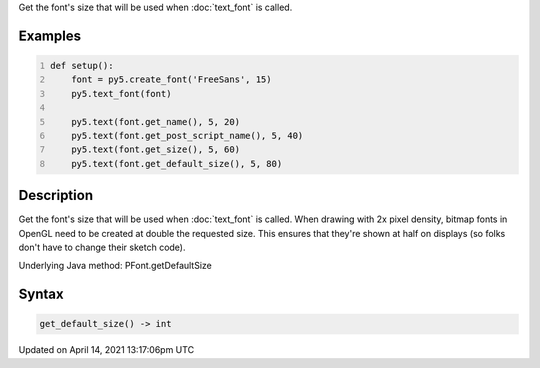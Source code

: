.. title: get_default_size()
.. slug: py5font_get_default_size
.. date: 2021-04-14 13:17:06 UTC+00:00
.. tags:
.. category:
.. link:
.. description: py5 get_default_size() documentation
.. type: text

Get the font's size that will be used when :doc:`text_font` is called.

Examples
========

.. raw:: html

    <div class="example-table">

.. raw:: html

    <div class="example-row"><div class="example-cell-image">

.. image:: /images/reference/Py5Font_get_default_size_0.png
    :alt: example picture for get_default_size()

.. raw:: html

    </div><div class="example-cell-code">

.. code:: python
    :number-lines:

    def setup():
        font = py5.create_font('FreeSans', 15)
        py5.text_font(font)

        py5.text(font.get_name(), 5, 20)
        py5.text(font.get_post_script_name(), 5, 40)
        py5.text(font.get_size(), 5, 60)
        py5.text(font.get_default_size(), 5, 80)

.. raw:: html

    </div></div>

.. raw:: html

    </div>

Description
===========

Get the font's size that will be used when :doc:`text_font` is called. When drawing with 2x pixel density, bitmap fonts in OpenGL need to be created at double the requested size. This ensures that they're shown at half on displays (so folks don't have to change their sketch code).

Underlying Java method: PFont.getDefaultSize

Syntax
======

.. code:: python

    get_default_size() -> int

Updated on April 14, 2021 13:17:06pm UTC

